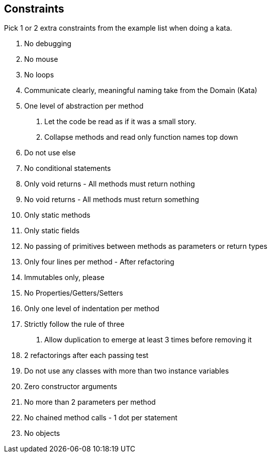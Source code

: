 

== Constraints

Pick 1 or 2 extra constraints from the example list when doing a kata.

. No debugging
. No mouse
. No loops
. Communicate clearly, meaningful naming take from the Domain (Kata)
. One level of abstraction per method
a. Let the code be read as if it was a small story.
b. Collapse methods and read only function names top down
. Do not use else
. No conditional statements
. Only void returns - All methods must return nothing
. No void returns - All methods must return something
. Only static methods
. Only static fields
. No passing of primitives between methods as parameters or return types
. Only four lines per method - After refactoring
. Immutables only, please
. No Properties/Getters/Setters
. Only one level of indentation per method
. Strictly follow the rule of three
   a. Allow duplication to emerge at least 3 times before removing it
. 2 refactorings after each passing test
. Do not use any classes with more than two instance variables
. Zero constructor arguments
. No more than 2 parameters per method
. No chained method calls - 1 dot per statement
. No objects
